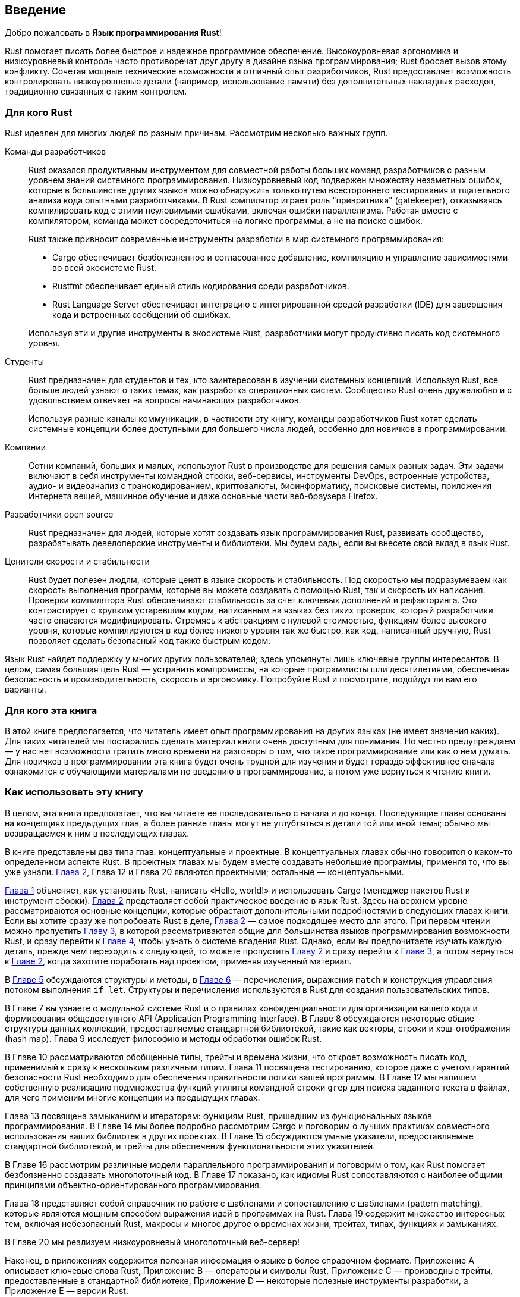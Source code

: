 == Введение

Добро пожаловать в *Язык программирования Rust*!

Rust помогает писать более быстрое и надежное программное обеспечение. Высокоуровневая эргономика и низкоуровневый контроль часто противоречат друг другу в дизайне языка программирования; Rust бросает вызов этому конфликту. Сочетая мощные технические возможности и отличный опыт разработчиков, Rust предоставляет возможность контролировать низкоуровневые детали (например, использование памяти) без дополнительных накладных расходов, традиционно связанных с таким контролем.

=== Для кого Rust

Rust идеален для многих людей по разным причинам. Рассмотрим несколько важных групп.

Команды разработчиков::

Rust оказался продуктивным инструментом для совместной работы больших команд разработчиков с разным уровнем знаний системного программирования. Низкоуровневый код подвержен множеству незаметных ошибок, которые в большинстве других языков можно обнаружить только путем всестороннего тестирования и тщательного анализа кода опытными разработчиками. В Rust компилятор играет роль "привратника" (gatekeeper), отказываясь компилировать код с этими неуловимыми ошибками, включая ошибки параллелизма. Работая вместе с компилятором, команда может сосредоточиться на логике программы, а не на поиске ошибок.
+
Rust также привносит современные инструменты разработки в мир системного программирования:

* Cargo обеспечивает безболезненное и согласованное добавление, компиляцию и управление зависимостями во всей экосистеме Rust.
* Rustfmt обеспечивает единый стиль кодирования среди разработчиков.
* Rust Language Server обеспечивает интеграцию с интегрированной средой разработки (IDE) для завершения кода и встроенных сообщений об ошибках.

+
Используя эти и другие инструменты в экосистеме Rust, разработчики могут продуктивно писать код системного уровня.

Студенты::

Rust предназначен для студентов и тех, кто заинтересован в изучении системных концепций. Используя Rust, все больше людей узнают о таких темах, как разработка операционных систем. Сообщество Rust очень дружелюбно и с удовольствием отвечает на вопросы начинающих разработчиков.
+
Используя разные каналы коммуникации, в частности эту книгу, команды разработчиков Rust хотят сделать системные концепции более доступными для большего числа людей, особенно для новичков в программировании.

Компании::

Сотни компаний, больших и малых, используют Rust в производстве для решения самых разных задач. Эти задачи включают в себя инструменты командной строки, веб-сервисы, инструменты DevOps, встроенные устройства, аудио- и видеоанализ с транскодированием, криптовалюты, биоинформатику, поисковые системы, приложения Интернета вещей, машинное обучение и даже основные части веб-браузера Firefox.

Разработчики open source::

Rust предназначен для людей, которые хотят создавать язык программирования Rust, развивать сообщество, разрабатывать девелоперские инструменты и библиотеки. Мы будем рады, если вы внесете свой вклад в язык Rust.

Ценители скорости и стабильности::

Rust будет полезен людям, которые ценят в языке скорость и стабильность. Под скоростью мы подразумеваем как скорость выполнения программ, которые вы можете создавать с помощью Rust, так и скорость их написания. Проверки компилятора Rust обеспечивают стабильность за счет ключевых дополнений и рефакторинга. Это контрастирует с хрупким устаревшим кодом, написанным на языках без таких проверок, который разработчики часто опасаются модифицировать. Стремясь к абстракциям с нулевой стоимостью, функциям более высокого уровня, которые компилируются в код более низкого уровня так же быстро, как код, написанный вручную, Rust позволяет сделать безопасный код также быстрым кодом.

Язык Rust найдет поддержку у многих других пользователей; здесь упомянуты лишь ключевые группы интересантов. В целом, самая большая цель Rust — устранить компромиссы, на которые программисты шли десятилетиями, обеспечивая безопасность и производительность, скорость и эргономику. Попробуйте Rust и посмотрите, подойдут ли вам его варианты.

=== Для кого эта книга

В этой книге предполагается, что читатель имеет опыт программирования на других языках (не имеет значения каких). Для таких читателей мы постарались сделать материал книги очень доступным для понимания. Но честно предупреждаем — у нас нет возможности тратить много времени на разговоры о том, что такое программирование или как о нем думать. Для новичков в программировании эта книга будет очень трудной для изучения и будет гораздо эффективнее сначала ознакомится с обучающими материалами по введению в программирование, а потом уже вернуться к чтению книги.

=== Как использовать эту книгу

В целом, эта книга предполагает, что вы читаете ее последовательно с начала и до конца. Последующие главы основаны на концепциях предыдущих глав, а более ранние главы могут не углубляться в детали той или иной темы; обычно мы возвращаемся к ним в последующих главах.

В книге представлены два типа глав: концептуальные и проектные. В концептуальных главах обычно говорится о каком-то определенном аспекте Rust. В проектных главах мы будем вместе создавать небольшие программы, применяя то, что вы уже узнали. xref:_chapter_2[Глава 2], Глава 12 и Глава 20 являются проектными; остальные — концептуальными.

xref:_chapter_1[Глава 1] объясняет, как установить Rust, написать «Hello, world!» и использовать Cargo (менеджер пакетов Rust и инструмент сборки). xref:_chapter_2[Глава 2] представляет собой практическое введение в язык Rust. Здесь на верхнем уровне рассматриваются основные концепции, которые обрастают дополнительными подробностями в следующих главах книги. Если вы хотите сразу же попробовать Rust в деле, xref:_chapter_2[Глава 2] — самое подходящее место для этого. При первом чтении можно пропустить xref:_chapter_3[Главу 3], в которой рассматриваются общие для большинства языков программирования возможности Rust, и сразу перейти к xref:_chapter_4[Главе 4], чтобы узнать о системе владения Rust. Однако, если вы предпочитаете изучать каждую деталь, прежде чем переходить к следующей, то можете пропустить xref:_chapter_2[Главу 2] и сразу перейти к xref:_chapter_3[Главе 3], а потом вернуться к xref:_chapter_2[Главе 2], когда захотите поработать над проектом, применяя изученный материал.

В xref:_chapter_5[Главе 5] обсуждаются структуры и методы, в xref:_chapter_6[Главе 6] — перечисления, выражения `match` и конструкция управления потоком выполнения `if let`. Структуры и перечисления используются в Rust для создания пользовательских типов.

В Главе 7 вы узнаете о модульной системе Rust и о правилах конфиденциальности для организации вашего кода и формирования общедоступного API (Application Programming Interface). В Главе 8 обсуждаются некоторые общие структуры данных коллекций, предоставляемые стандартной библиотекой, такие как векторы, строки и хэш-отображения (hash map). Глава 9 исследует философию и методы обработки ошибок Rust.

В Главе 10 рассматриваются обобщенные типы, трейты и времена жизни, что откроет возможность писать код, применимый к сразу к нескольким различным типам. Глава 11 посвящена тестированию, которое даже с учетом гарантий безопасности Rust необходимо для обеспечения правильности логики вашей программы. В Главе 12 мы напишем собственную реализацию подмножества функций утилиты командной строки `grep` для поиска заданного текста в файлах, для чего применим многие концепции из предыдущих главах.

Глава 13 посвящена замыканиям и итераторам: функциям Rust, пришедшим из функциональных языков программирования. В Главе 14 мы более подробно рассмотрим Cargo и поговорим о лучших практиках совместного использования ваших библиотек в других проектах. В Главе 15 обсуждаются умные указатели, предоставляемые стандартной библиотекой, и трейты для обеспечения функциональности этих указателей.

В Главе 16 рассмотрим различные модели параллельного программирования и поговорим о том, как Rust помогает безбоязненно создавать многопоточный код. В Главе 17 показано, как идиомы Rust сопоставляются с наиболее общими принципами объектно-ориентированного программирования.

Глава 18 представляет собой справочник по работе с шаблонами и сопоставлению с шаблонами (pattern matching), которые являются мощным способом выражения идей в программах на Rust. Глава 19 содержит множество интересных тем, включая небезопасный Rust, макросы и многое другое о временах жизни, трейтах, типах, функциях и замыканиях.

В Главе 20 мы реализуем низкоуровневый многопоточный веб-сервер!

Наконец, в приложениях содержится полезная информация о языке в более справочном формате. Приложение A описывает ключевые слова Rust, Приложение B — операторы и символы Rust, Приложение C — производные трейты, предоставленные в стандартной библиотеке, Приложение D — некоторые полезные инструменты разработки, а Приложение E — версии Rust.

Не существует неправильного способа прочесть эту книгу: если вы хотите что-то пропустить, делайте это! Возможно, придется вернуться к предыдущим главам, если вы запутались. Делайте все, что посчитаете правильным для вас.

Важной частью процесса обучения Rust является анализ сообщений об ошибках, которые отображает компилятор: в них даются подсказки для написания корректного кода. Мы предоставим множество примеров ошибочного кода вместе с сообщениями об ошибках его компиляции. Предупреждаем, что если вы введете и запустите случайный пример, он может не скомпилироваться! Скорее всего вы пытаетесь запустить код, который на самом деле приведен для демонстрации какой-то ошибочной ситуации Rust; чтобы убедиться в этом, просто прочтите поясняющий текст. Не переживайте, в большинстве случаев будет приведена правильная версия ошибочного кода.

=== Исходный код

Исходные файлы программ, приведенных в книге, выложены на GitHub по ссылке _https://github.com/rust-lang/book/tree/main/src_
